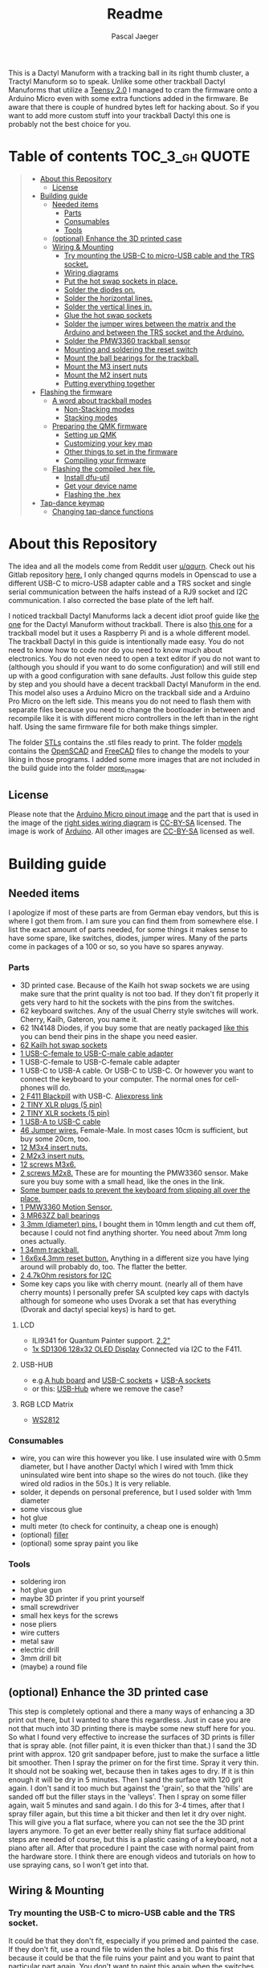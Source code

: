 #+title: Readme
#+Author: Pascal Jaeger
#+ATTR_ORG: :width 600
#+OPTIONS: toc:3

This is a Dactyl Manuform with a tracking ball in its right thumb cluster, a Tractyl Manuform so to speak.
Unlike some other trackball Dactyl Manuforms that utilize a [[https://www.pjrc.com/store/teensy.html][Teensy 2.0]] I managed to cram the firmware onto a Arduino Micro even with some extra functions added in the firmware. Be aware that there is couple of hundred bytes left for hacking about. So if you want to add more custom stuff into your trackball Dactyl this one is probably not the best choice for you.


* Table of contents :TOC_3_gh:QUOTE:
#+BEGIN_QUOTE
- [[#about-this-repository][About this Repository]]
  - [[#license][License]]
- [[#building-guide][Building guide]]
  - [[#needed-items][Needed items]]
    - [[#parts][Parts]]
    - [[#consumables][Consumables]]
    - [[#tools][Tools]]
  - [[#optional-enhance-the-3d-printed-case][(optional) Enhance the 3D printed case]]
  - [[#wiring--mounting][Wiring & Mounting]]
    - [[#try-mounting-the-usb-c-to-micro-usb-cable-and-the-trs-socket][Try mounting the USB-C to micro-USB cable and the TRS socket.]]
    - [[#wiring-diagrams][Wiring diagrams]]
    - [[#put-the-hot-swap-sockets-in-place][Put the hot swap sockets in place.]]
    - [[#solder-the-diodes-on][Solder the diodes on.]]
    - [[#solder-the-horizontal-lines][Solder the horizontal lines.]]
    - [[#solder-the-vertical-lines-in][Solder the vertical lines in.]]
    - [[#glue-the-hot-swap-sockets][Glue the hot swap sockets]]
    - [[#solder-the-jumper-wires-between-the-matrix-and-the-arduino-and-between-the-trs-socket-and-the-arduino][Solder the jumper wires between the matrix and the Arduino and between the TRS socket and the Arduino.]]
    - [[#solder-the-pmw3360-trackball-sensor][Solder the PMW3360 trackball sensor]]
    - [[#mounting-and-soldering-the-reset-switch][Mounting and soldering the reset switch]]
    - [[#mount-the-ball-bearings-for-the-trackball][Mount the ball bearings for the trackball.]]
    - [[#mount-the-m3-insert-nuts][Mount the M3 insert nuts]]
    - [[#mount-the-m2-insert-nuts][Mount the M2 insert nuts]]
    - [[#putting-everything-together][Putting everything together]]
- [[#flashing-the-firmware][Flashing the firmware]]
  - [[#a-word-about-trackball-modes][A word about trackball modes]]
    - [[#non-stacking-modes][Non-Stacking modes]]
    - [[#stacking-modes][Stacking modes]]
  - [[#preparing-the-qmk-firmware][Preparing the QMK firmware]]
    - [[#setting-up-qmk][Setting up QMK]]
    - [[#customizing-your-key-map][Customizing your key map]]
    - [[#other-things-to-set-in-the-firmware][Other things to set in the firmware]]
    - [[#compiling-your-firmware][Compiling your firmware]]
  - [[#flashing-the-compiled-hex-file][Flashing the compiled .hex file.]]
    - [[#install-dfu-util][Install dfu-util]]
    - [[#get-your-device-name][Get your device name]]
    - [[#flashing-the-hex][Flashing the .hex]]
- [[#tap-dance-keymap][Tap-dance keymap]]
  - [[#changing-tap-dance-functions][Changing tap-dance functions]]
#+END_QUOTE

* About this Repository
The idea and all the models come from Reddit user [[https://www.reddit.com/user/qqurn/][u/qqurn]]. Check out his Gitlab repository [[https://gitlab.com/keyboards1][here.]]
I only changed qqurns models in Openscad to use a different USB-C to micro-USB adapter cable and a TRS socket and single serial communication between the halfs instead of a RJ9 socket and I2C communication. I also corrected the base plate of the left half.

I noticed trackball Dactyl Manuforms lack a decent idiot proof guide like [[https://medium.com/swlh/complete-idiot-guide-for-building-a-dactyl-manuform-keyboard-53454845b065][the one]] for the Dactyl Manuform without trackball. There is also [[https://github.com/noahprince22/tractyl-manuform-keyboard][this one]] for a trackball model but it uses a Raspberry Pi and is a whole different model.
The trackball Dactyl in this guide is intentionally made easy. You do not need to know how to code nor do you need to know much about electronics. You do not even need to open a text editor if you do not want to (although you should if you want to do some configuration) and will still end up with a good configuration with sane defaults.
Just follow this guide step by step and you should have a decent trackball Dactyl Manuform in the end.
This model also uses a Arduino Micro on the trackball side and a Arduino Pro Micro on the left side. This means you do not need to flash them with separate files because you need to change the bootloader in between and recompile like it is with different micro controllers in the left than in the right half. Using the same firmware file for both make things simpler.

The folder [[file:STLs/][STLs]] contains the .stl files ready to print. The folder [[file:models/][models]] contains the [[https://openscad.org/][OpenSCAD]] and [[https://www.freecadweb.org/][FreeCAD]] files to change the models to your liking in those programs.
I added some more images that are not included in the build guide into the folder [[file:images/more_images/][more_images]].

** License
Please note that the [[file:images/more_images/Pinout-Micro_latest.png][Arduino Micro pinout image]] and the part that is used in the image of the [[file:images/wiring_right.png][right sides wiring diagram]] is [[https://creativecommons.org/licenses/by-sa/4.0/][CC-BY-SA]] licensed. The image is work of [[https://www.arduino.cc/][Arduino]].
All other images are [[https://creativecommons.org/licenses/by-sa/4.0/][CC-BY-SA]] licensed as well.

* Building guide

** Needed items

I apologize if most of these parts are from German ebay vendors, but this is where I got them from. I am sure you can find them from somewhere else. I list the exact amount of parts needed, for some things it makes sense to have some spare, like switches, diodes, jumper wires. Many of the parts come in packages of a 100 or so, so you have so spares anyway.

*** Parts
- 3D printed case. Because of the Kailh hot swap sockets we are using make sure that the print quality is not too bad. If they don't fit properly it gets very hard to hit the sockets with the pins from the switches.
- 62 keyboard switches. Any of the usual Cherry style switches will work. Cherry, Kailh, Gateron, you name it.
- 62 1N4148 Diodes, if you buy some that are neatly packaged [[https://www.aliexpress.com/item/1934432186.html?spm=a2g0o.order_list.0.0.7cfc5c5f0jf1KF&gatewayAdapt=glo2deu][like this]] you can bend their pins in the shape you need easier.
- [[https://kprepublic.com/products/kailh-hot-swapping-pcb-sockets-for-mx-cherry-gateron-outemu-kailh-switches-for-xd75-series-smd-socket][62 Kailh hot swap sockets]]
- [[https://de.aliexpress.com/item/1005003059771613.html?spm=a2g0o.order_list.0.0.6df95c5f8mvJC9&gatewayAdapt=glo2deu][1 USB-C-female to USB-C-male cable adapter]]
- 1 USB-C-female to USB-C-female cable adapter
- 1 USB-C to USB-A cable. Or USB-C to USB-C. Or however you want to connect the keyboard to your computer. The normal ones for cell-phones will do.
- [[https://www.st.com/en/microcontrollers-microprocessors/stm32f411.html][2 F411 Blackpill]]  with USB-C. [[https://de.aliexpress.com/item/4001116395973.html?spm=a2g0o.productlist.0.0.71684bf03BbunW&algo_pvid=8e2adf0c-fad6-400e-bc70-a4f9a33874f5&algo_exp_id=8e2adf0c-fad6-400e-bc70-a4f9a33874f5-1&pdp_ext_f=%7B%22sku_id%22%3A%2210000014515565535%22%7D&pdp_npi=2%40dis%21EUR%21%216.83%216.83%21%212.26%21%21%400b0a01f816544617463528073e134c%2110000014515565535%21sea][Aliexpress link]]
- [[https://www.reichelt.de/tiny-xlr-kabelbuchse-5-pol-rean-t5fc-b-p166191.html?&nbc=1&trstct=lsbght_sldr::166205][2 TINY XLR plugs (5 pin)]]
- [[https://www.reichelt.de/tiny-xlr-einbaustecker-5-pol-wandstaerken-bis-3-mm-rean-t5mpr-p166205.html?&nbc=1&trstct=lsbght_sldr::166191][2 TINY XLR sockets (5 pin)]]
- [[https://www.aliexpress.com/item/4000251936549.html][1 USB-A to USB-C cable]]
- [[https://www.ebay.de/itm/125233269308?var=426269832926][46 Jumper wires.]] Female-Male. In most cases 10cm is sufficient, but buy some 20cm, too.
- [[https://www.ebay.de/itm/173779404364?var=472450338468][12 M3x4 insert nuts.]]
- [[https://www.ebay.de/itm/173779404364?var=473397195689][2 M2x3 insert nuts.]]
- [[https://www.ebay.de/itm/165427883523?var=464984918399][12 screws M3x6.]]
- [[https://www.ebay.de/itm/261298209327?var=560230293992][2 screws M2x8.]] These are for mounting the PMW3360 sensor. Make sure you buy some with a small head, like the ones in the link.
- [[https://www.ebay.de/itm/160834871787?var=460084672768][Some bumper pads to prevent the keyboard from slipping all over the place.]]
- [[https://www.tindie.com/products/jkicklighter/pmw3360-motion-sensor/][1 PMW3360 Motion Sensor.]]
- [[https://www.ebay.de/itm/261317712140][3 MR63ZZ ball bearings]]
- [[https://www.ebay.de/itm/303970479238][3 3mm (diameter) pins.]] I bought them in 10mm length and cut them off, because I could not find anything shorter. You need about 7mm long ones actually.
- [[https://de.perixx.com/products/18028][1 34mm trackball.]]
- [[https://www.aliexpress.com/item/32960657626.html?spm=a2g0o.productlist.0.0.1a0e284567qEMN&algo_pvid=23baa503-3c28-4c0c-a758-077bc9ae08db&algo_exp_id=23baa503-3c28-4c0c-a758-077bc9ae08db-2&pdp_ext_f=%7B%22sku_id%22%3A%2266505501610%22%7D&pdp_npi=2%40dis%21EUR%21%211.04%21%21%211.51%21%21%402100bdd816527763187435940eca76%2166505501610%21sea][1 6x6x4.3mm reset button.]] Anything in a different size you have lying around will probably do, too. The flatter the better.
- [[https://de.aliexpress.com/item/1005001627995396.html?spm=a2g0o.order_list.0.0.21ef5c5f6Idg5J&gatewayAdapt=glo2deu][2 4.7kOhm resistors for I2C]]
- Some key caps you like with cherry mount. (nearly all of them have cherry mounts) I personally prefer SA sculpted key caps with dactyls although for someone who uses Dvorak a set that has everything (Dvorak and dactyl special keys) is hard to get.

**** LCD
- ILI9341 for Quantum Painter support. [[https://de.aliexpress.com/item/4000219159401.html?spm=a2g0o.productlist.0.0.66c23df8oN806w&algo_pvid=451f9bc3-20a9-4148-bb10-b395af02f213&algo_exp_id=451f9bc3-20a9-4148-bb10-b395af02f213-2&pdp_ext_f=%7B%22sku_id%22%3A%2210000000855265144%22%7D&pdp_npi=2%40dis%21EUR%21%219.5%219.5%21%213.45%21%21%400b0a01f816544613487386231e134c%2110000000855265144%21sea][2.2"]]
- [[https://www.androegg.de/shop/0-91-oled-lcd-display-128x32-ssd1306-i2c-iic-weiss-33-5v/][1x SD1306 128x32 OLED Display]] Connected via I2C to the F411.

**** USB-HUB
- e.g.[[https://www.aliexpress.com/item/1005004168286895.html?spm=a2g0o.productlist.0.0.525ce5b6twZOgC&algo_pvid=57275b42-755b-4811-9073-58c82e6c27a7&algo_exp_id=57275b42-755b-4811-9073-58c82e6c27a7-5&pdp_ext_f=%7B%22sku_id%22%3A%2212000028258904106%22%7D&pdp_npi=2%40dis%21EUR%21%213.14%21%21%21%21%21%402100bb5116540967357105478eba86%2112000028258904106%21sea][A hub board]] and [[https://www.aliexpress.com/item/1005004261539017.html?spm=a2g0o.productlist.0.0.6452248fMwn3qP&algo_pvid=7dbcf495-5e9a-4371-b3f8-6b5ff4fbe4ea&algo_exp_id=7dbcf495-5e9a-4371-b3f8-6b5ff4fbe4ea-48&pdp_ext_f=%7B%22sku_id%22%3A%2212000028557022284%22%7D&pdp_npi=2%40dis%21EUR%21%210.74%21%21%211.79%21%21%402100bb4c16540967716903823effe0%2112000028557022284%21sea][USB-C sockets]] + [[https://www.aliexpress.com/item/4000806581109.html?spm=a2g0o.productlist.0.0.226f3803qcQztS&algo_pvid=7ea892d9-a561-4239-b828-cd432428d9db&algo_exp_id=7ea892d9-a561-4239-b828-cd432428d9db-0&pdp_ext_f=%7B%22sku_id%22%3A%2210000008096938788%22%7D&pdp_npi=2%40dis%21EUR%21%210.85%21%21%211.59%21%21%400b0a119a16540968420727015eda21%2110000008096938788%21sea][USB-A sockets]]
- or this: [[https://de.aliexpress.com/item/1005003798115165.html?spm=a2g0o.productlist.0.0.6ff7eb19UhUFq6&algo_pvid=7115d14a-a489-498a-8cf0-2d0f9537c1bc&algo_exp_id=7115d14a-a489-498a-8cf0-2d0f9537c1bc-5&pdp_ext_f=%7B%22sku_id%22%3A%2212000027202038099%22%7D&pdp_npi=2%40dis%21EUR%21%219.11%21%21%21%21%21%402100bdde16547235211706431e9e94%2112000027202038099%21sea][USB-Hub]] where we remove the case?

**** RGB LCD Matrix
- [[https://www.amazon.com/-/de/dp/B07BKBN1DQ/ref=sr_1_7?keywords=ws2812+led+strip&qid=1654096494&sr=8-7][WS2812]]

*** Consumables
- wire, you can wire this however you like. I use insulated wire with 0.5mm diameter, but I have another Dactyl which I wired with 1mm thick uninsulated wire bent into shape so the wires do not touch. (like they wired old radios in the 50s.) It is very reliable.
- solder, it depends on personal preference, but I used solder with 1mm diameter
- some viscous glue
- hot glue
- multi meter (to check for continuity, a cheap one is enough)
- (optional) [[https://www.ebay.de/itm/284658986388?epid=11017008009&hash=item4246ff6d94:g:J6oAAOSw9KFie1tU][filler]]
- (optional) some spray paint you like

*** Tools
- soldering iron
- hot glue gun
- maybe 3D printer if you print yourself
- small screwdriver
- small hex keys for the screws
- nose pliers
- wire cutters
- metal saw
- electric drill
- 3mm drill bit
- (maybe) a round file

** (optional) Enhance the 3D printed case

This step is completely optional and there a many ways of enhancing a 3D print out there, but I wanted to share this regardless. Just in case you are not that much into 3D printing there is maybe some new stuff here for you.
So what I found very effective to increase the surfaces of 3D prints is filler that is spray able. (not filler paint, it is even thicker than that.)
I sand the 3D print with approx. 120 grit sandpaper before, just to make the surface a little bit smoother. Then I spray the primer on for the first time. Spray it very thin. It should not be soaking wet, because then in takes ages to dry. If it is thin enough it will be dry in 5 minutes.
Then I sand the surface with 120 grit again. I don't sand it too much but against the 'grain', so that the 'hills' are sanded off but the filler stays in the 'valleys'.
Then I spray on some filler again, wait 5 minutes and sand again. I do this for 3-4 times, after that I spray filler again, but this time a bit thicker and then let it dry over night.
This will give you a flat surface, where you can not see the the 3D print layers anymore. To get an ever better really shiny flat surface additional steps are needed of course, but this is a plastic casing of a keyboard, not a piano after all.
After that procedure I paint the case with normal paint from the hardware store. I think there are enough videos and tutorials on how to use spraying cans, so I won't get into that.
[[file:images/after-prime.jpg]]  [[file:images/after-paint.jpg]]

** Wiring & Mounting

*** Try mounting the USB-C to micro-USB cable and the TRS socket.
It could be that they don't fit, especially if you primed and painted the case. If they don't fit, use a round file to widen the holes a bit.
Do this first because it could be that the file ruins your paint and you want to paint that particular part again. You don't want to paint this again when the switches and everything is mounted.

*** Wiring diagrams
These are the wiring diagrams for the right and the left half. They will be useful in the next steps.
[[file:images/wiring_right.png]] [[file:images/wiring_left.png]]

*** Put the hot swap sockets in place.
I learned that it is easier to put the switches in now instead of doing it later. When putting in the switches, make sure that the pins of the switches hit the sockets. If they don't, they will bend to the side and you won't have a connection. If you look at the hot swap sockets closely, you can see the little pins from the switches sticking out a bit on the other side.
Don't be confused, the photos I have here are from before I learned that.
[[file:images/sockets-in.jpg]]

*** Solder the diodes on.
Now if you spend the few extra cents and bought diodes that are nicely packed in a row, this will pay off. Instead of bending and cutting the diodes one by one, you can bend them all at once using the edge of something. Then go berserk with the wire cutters. Cut only one side off, then it will be easier to hold them while soldering.
[[file:images/diodes-in.jpg]]

You can alter the position of the diodes, but not the direction. The black ring on the diode must point towards the horizontal line in the circuit. So either the diode is on the side of the switch with the horizontal line and the black ring pointing away from the switch, or it is on the side of the vertical line and the black ring pointing towards the switch. If you don't know what you are doing, just stick to the images and the wiring diagram. Luckily the 3D print has some recesses where the diodes should go, so it guides you a bit.
Cut the other side off when you are done soldering them.

*** Solder the horizontal lines.
Now solder the horizontal lines into their places. If you have bought normal (non fire resistant) wire, the insulation will melt away pretty easily. I prefer to melt it away with the soldering iron, then solder the wire onto the diode. However, this has some downsides. First of all, you can easily have soldered something that sticks to each other, but has no electrical connection. I check all of these connection with the multi meter to see if they are really connected to mitigate this and to save me the hassle of debugging this later on. Then there is the fumes, that are coming off the wire when it's melted. They don't smell very healthy, so be sure to open a window when doing this or have a fume hood. You can also remove the insulation here with a razor or something, which is probably the better and much nicer looking way, but then again this takes time.
[[file:images/horizontal-lines.jpg]]

*** Solder the vertical lines in.
This is basically the same thing like the horizontal lines. Now you could check with the multimeter if the switch really closes the circuit. Hold it to a vertical line and a horizontal line and press the corresponding switch.
[[file:images/vertical-lines.jpg]]

*** Glue the hot swap sockets
Now is a good time to glue the hot swap sockets in. Notice in the photo that I soldered the wires first, which was not the best idea ever.
Put a small amount of hot glue in the middle of every hot swap socket.
[[file:images/hot_glue_swaps.jpg]]

*** Solder the jumper wires between the matrix and the Arduino and between the TRS socket and the Arduino.
Now use those male-female jumper wires. Cut of a bit of the male end, then solder them to the vertical and horizontal lines first.
[[file:images/jumpers_to_mat.jpg]]
On the TRS socket it does not really matter which pin you use, as long as the same wire goes to the same pin on the other side.  (The color of the wiring diagram is the same on both sides, so the red line on the left side is the red line on the right side and so on.) However, use the sleeve for the ground at least, it is usually the one that is on the outside of the socket.
I tend to use tip for the voltage and the rings for communication, but that is entirely up to you.
When you are done, connect the wires to the Arduino.
[[file:images/jumpers_to_arduino.jpg]]

*** Solder the PMW3360 trackball sensor
A short note about soldering electronics: Unlike the switches, the wires or the TRS socket for example, which are quite sturdy, small electronic boards are a bit more sensitive. You can fry them with the soldering iron. Try to put as few heat as possible into the chips. You can to this by putting the solder on the soldering iron first, then touching the place you want to solder just long enough for everything to heat up enough so the solder can flow into its place.
Solder the wires to the sensor first. You can solder the male ends in again, then cut them off on the other side. Make sure to cut them off low enough so the plastic lense thingy still fits.
[[file:images/solder_pmw.jpg]] [[file:images/pmw_plastic_lense.jpg]]

After that connect the wires to the Arduino.

*** Mounting and soldering the reset switch
If you want to have the reset switch in the bottom plate, drill a 3mm hole at the spot where it should go.
I noticed that 4.3mm height for the reset switch is actually to high to mount it under that bracket and I broke it off. Nothing that a bit of glue can't fix. You probably want to get even flatter ones, I had a few of those 4.3mm high ones to spare from another project.
[[file:images/reset_switch_in.jpg]]

Solder two longer wires to the reset switch on the bottom plate.
[[file:images/solder_reset.jpg]]

Now that the PMW3360 and the TRS socket is connected, you will notice that there is no GND pin left on the Arduino. So solder one of the wires coming from the switch to the GND pin you used on the TRS socket. Connect the other wire to any of the two reset pins of the Arduino.
[[file:images/reset_connect.jpg]]

*** Mount the ball bearings for the trackball.
If you bought pins for the bearings that are too long, put the bearing on the pin *before* sawing it off. Otherwise you could have problems putting the pins in when they are serrated from the vice or saw. Those small bearings are a very sensible part, don't make loud noises and let them sniff your hand before touching them.
Just kidding, just don't put them in the vice and don't put a force on the inner ring without putting the same force on the outer ring.
Once you have the pins in the right length, just press them into the recesses. PLA is rather soft, so they stick in there, make some room with the soldering iron in case they don't go in. Once they are in you can correct their position, which determines the height of the ball and the distance between the PMW3360 and the Ball by heating them up with the soldering iron.
[[file:images/bearings-in.jpg]]

*** Mount the M3 insert nuts
Mounting those nuts is easy if you found nuts that are big enough for the holes. You put them on your soldering iron, heat them up, then press them into the 3D print. Just make sure your soldering iron is clean from solder, otherwise solder will block the thread and screws wont go in easily.
If you couldn't find nuts that are big enough, glue them in. Here is a trick how to get them in the right position: Pre-mount them on the bottom plate with a screw, like this:[[file:images/insert_prepare.jpg]]

Then put some glue on the insert nuts. Then mount the bottom plate into place, wait until the glue has dried and them remove the screws. Try to only put glue on the outside and use glue that is somewhat viscous so the glue wont flow into the inside from the bottom up.
[[file:images/inserts.jpg]]

*** Mount the M2 insert nuts
The M2 inserts and screws are for the PMW3360 sensor. Here you can mount them again to the PMW3360: [[file:images/pmw_prepare.jpg]]

Then you can glue them in. Note that the PMW must be mounted with the terminal holes up. (Down in this picture since the keyboard is upside down)
Make sure that the plastic lense that comes with the PMW lies on that surface as flat as it can get, otherwise the ball will be too far away from it.
[[file:images/pmw_in.jpg]]
Again, let the glue dry and then remove the screws and the sensor again.

*** Putting everything together
Before putting everything together, test the setup first. Connection problems are way easier to fix when the parts are not mounted yet. So continue with the firmware guide below before mounting everything.
The Arduino Micro has some pins on the top, which are in the way when mounting it. We do not need them, cut them off.
Here is the thing in all its glory:
[[file:images/done.jpg]]

* Flashing the firmware
** A word about trackball modes
What makes this firmware very special is how it handles the trackball. You can not only move the mouse pointer with it, no, you can have different modes for it and all that without using additional keys! How great is that?
For further configuration see [[#other-things-to-set-in-the-firmware][Other things to set in the firmware]]
There are stacking and non-stacking modes. Non-stacking modes are the major modes of the trackball, only one non-stacking mode can be activated at a given time and activating one mode will deactivate the last mode.
Stacking modes on the other hand can be activated on top of another mode.
To active a mode you usethe special keycodes that this firmware provides. You can find them below.

*** Non-Stacking modes

**** Cursor mode
Moves the mouse cursor as you would expect from a trackball. This is the mode that is activated when no other mode is activated.

**** Dragscroll mode
Scrolls up and down and left and right like a mouse wheel from outer space.

**** Carret mode
Moves the carret (the little pointer in text documents) when the trackball is rotated.

**** Custom mode
In this mode you can define four keycodes that get executed when you rotate the trackball.

**** Mode-Mode
One mode to rule them all! This mode activates the other modes. When the mode is active, rotate the trackball up for cursor mode, right for dragscroll mode, left for carret mode and down for integration mode.

*** Stacking modes

**** Sniping mode
Decreases the cursors sensitivity during cursor mode and dragscroll mode, allowing you to aim for something way easier.

**** Integration mode
This mode keeps the movement once it is going. This mode is only available in dragscroll and carret mode. E.g. when you have integration mode activated in dragscroll mode you give the trackball a litte notch and it keeps scrolling. A nudge in the other direction slows scrolling down, a nudge direction in the same makes it faster.

** Preparing the QMK firmware

*** Setting up QMK
Set up QMK for your operating system. Here is the [[https://docs.qmk.fm/#/getting_started_build_tools][offical instructions]].

***** Gentoo

For Gentoo Linux I made a little guide, since the official instructions do not work very well. Skip this part and stick to the official instructions above if you do not run Gentoo.

To install the gcc for building arm programs for the STM32, put
#+begin_src sh /etc/portage/package.accept_keywords
# for crossdev/ gcc for qmk firmware
cross-arm-none-eabi/gcc **
#+end_src
into ~/etc/portage/package.accept_keywords~ or ~/etc/portage/package.accept_keywords/cross-avr-gcc~ respectively, depending on how you set up your system.

#+begin_src sh /etc/portage/package.use
# for crossdev ARM for qmk firmware
cross-arm-none-eabi/newlib nano
#+end_src
into ~/etc/portage/package.use~ or ~/etc/portage/package.use/cross-avr-newlib~ respectively, depending on how you set up your system.

Then run these commands:
#+begin_src sh
# install dependencies
sudo emerge dev-vcs/git dev-python/pip
# on gentoo the python command depends on which python version has pip installed (your $PYTHON_TARGET). Run the command like this: python3.9 -m ... if your PYTHON_TARGET is 3.9
python3.x -m pip install --user qmk
# to build the toolchain for compiling for the Arduino (Micro). Anything higher than GCC 8.x is not recommended by qmk. (And you WILL have errors)
sudo crossdev --stable --target arm-none-eabi --env 'EXTRA_ECONF="--with-multilib-list=rmprofile"'
#+end_src

Don't bother to run ~qmk setup~. It would complain because our install is missing some tool chains for other micro controllers, but we only need the arm tools for the STM32F411.
Continue with the guide with topic Linux below.

**** Linux
This probably works well for Windows and Mac, too. I do not know as I haven't tried.

#+begin_src sh
# clone and prepare the QMK-Firmware repo
git clone https://github.com/Schievel1/qmk_firmware_dm_r_track.git
cd qmk_firmware_dm_r_track/
make git-submodule
# to test if your toolchain works, compile something:
qmk compile -kb handwired/dactyl_manuform/5x6 -km default
#+end_src

If the compilation succeeds it will output
#+begin_src sh
Linking: .build/handwired_dactyl_manuform_5x6_default.elf                                           [OK]
Creating load file for flashing: .build/handwired_dactyl_manuform_5x6_default.hex                   [OK]
Copying handwired_dactyl_manuform_5x6_default.hex to qmk_firmware folder                            [OK]
Checking file size of handwired_dactyl_manuform_5x6_default.hex                                     [OK]
,* The firmware size is fine - 19456/28672 (67%, 9216 bytes free)
#+end_src
And you will now have the file ~handwired_dactyl_manuform_5x6_default.hex~ in the qmk_firmware folder. Delete it.
#+begin_src sh
rm handwired_dactyl_manuform_5x6_default.hex
#+end_src

*** Customizing your key map
You can use the standard layout as a base.
Inside your qmk_firmware folder there is a folder with the key maps for the Tractyl under ~keymaps/handwired/tractyl_manuform/5x6_right/keymaps~.
This folder contains sub folders with custom sets of key maps. Now you have two choices:
- Edit one of the existing key maps
- Make your own key map. Copy one of the folders in ~keymaps/handwired/tractyl_manuform/5x6_right/keymaps~ in place and rename it to your liking.

**** OPTION 1: the hardcore way with a text editor
***** Key layout
Either way you will find a ~keymap.c~ file inside of those folders. This file is compiled into the actual part of the firmware that determines the keymap. Inside there is a part that looks something like this:
#+begin_src c
const uint16_t PROGMEM keymaps[][MATRIX_ROWS][MATRIX_COLS] = {
[_COLEMAKDHM] = LAYOUT_5x6(
    DM_REC1,    DM_REC1, DM_PLY1, DM_REC2 , DM_PLY2 , DM_RSTP,               KC_CPI_DOWN, KC_CPI_STD , KC_CPI_UP , KC_SMO_SC , KC_0        ,KC_QUOT_MY,
    KC_TAB,     KC_Q ,   KC_W   , KC_F    , KC_P    , KC_B   ,               KC_J    ,    KC_L       , KC_U      , KC_Y      , KC_SCLN_INV ,KC_QUOT_MY,
    KC_ESC,     KC_A ,   KC_R   , KC_S    , KC_T    , KC_G   ,               KC_M    ,    KC_N       , KC_E      , KC_I      , KC_O        ,KC_MINS,
    KC_TILD_MY, KC_Z ,   KC_X   , KC_C    , KC_D    , KC_V   ,               KC_K    ,    KC_H       , KC_COMM   , KC_DOT    , KC_SLSH     ,KC_BSLASH,
    _______, _______,                                         _______, KC_LGUI,
    TD(SFT_TM),    TD(RAI_TM),          _______, KC_SPC,
    TD(CTL_TM),    TD(GUI_TM),          _______, KC_ENT,
    TD(ALT_TM),    TD(LOW_TM),          KC_BSPC, KC_DEL
),

[_LOWER] = LAYOUT_5x6(

KC_TILD, KC_EXLM     , KC_AT   , KC_HASH   , KC_DLR  ,KC_PERC,           KC_CIRC, KC_AMPR , KC_ASTR    , KC_LPRN  , KC_RPRN   ,           _______,
_______, KC_PGDN     , KC_HOME , KC_END    , KC_PGUP ,_______,           _______, _______ , RALT(KC_Y) , _______  , RALT(LSFT(KC_SCLN)) , _______,
_______, RALT(KC_Q)  , _______ ,RALT(KC_S) , KC_RBRC ,_______,           KC_BTN3, KC_BTN1 , RALT(KC_5) , KC_BTN2  , RALT(KC_P),           _______,
KC_F12 , KC_F1       , KC_F2   , KC_F3     , KC_F4   , KC_F5 ,           KC_F6  , KC_F7   , KC_F8      , KC_F9    , KC_F10    ,           KC_F11 ,
                            _______,_______,                             _______,_______,
                                        _______,_______,             _______,_______,
                                        _______,_______,             _______,_______,
                                        _______,_______,             _______,_______
),

[_RAISE] = LAYOUT_5x6(
_______, _______ , _______ , _______ , _______ ,_______,                 _______, _______      , _______      , _______     , _______     , _______,
_______,  KC_1   , KC_2    , KC_3    , KC_4    , KC_5  ,                 KC_6   , KC_7         , KC_8         , KC_9        , KC_0        , KC_QUOT,
_______, KC_LPRN , KC_RPRN , KC_LBRC , KC_RBRC ,KC_LBRC,                 KC_RBRC, LSFT(KC_LBRC),LSFT(KC_RBRC) ,LSFT(KC_COMM),LSFT(KC_DOT) ,KC_MS_BTN3,
KC_TILD, KC_EXLM , KC_AT   , KC_HASH , KC_DLR  ,KC_PERC,                 KC_CIRC, KC_AMPR      , KC_ASTR      , KC_PLUS     , KC_EQL      , KC_DEL,
                             _______,_______,                                _______,_______,
                                        _______,_______,             _______,_______,
                                        _______,_______,             _______,_______,
                                        _______,_______,             _______,_______
),
};
#+end_src

This represents the layout of the keys. In order to change a key, you have to exchange the keycode of that key with the one you want. Say you want to have escape on the first key in the second row. Then you would exchange ~KC_TAB~ there with ~KC_ESC~. If you do not know the keycode of a key, you could use [[https://config.qmk.fm/#/handwired/dactyl_manuform/5x6/LAYOUT_5x6][QMK Configurator]]. When you hover your mouse over a key in the keyboard image on the bottom of a page, it shows you the keys keycode in a bar a the bottom.
To get special key functions like ~RALT(KC_Y)~ you can see them in the same way on the bottom in the "Quantum" tab.
Here is also a reference for the [[https://github.com/qmk/qmk_firmware/blob/master/docs/keycodes.md][keycodes used by QMK.]] There are a few.

****** Special key codes in this firmware
:PROPERTIES:
:ID:       22ae2959-f1a1-4221-b71f-e5f25fb75928
:END:
The firmware also has some additional keycodes which you can use in the matrix above like any other keycode.
| Keycode                     | Short alias | Function                                                                     |
|-----------------------------+-------------+------------------------------------------------------------------------------|
| POINTER_DEFAULT_DPI_FORWARD | DPI_MOD     | Increase the sensitivity in cursor mode / decrease it when shift is pressed  |
| POINTER_DEFAULT_DPI_REVERSE | DPI_RMOD    | Decrease the sensitivity in cursor mode / increase it when shift is pressed  |
| POINTER_SNIPING_DPI_FORWARD | S_D_MOD     | Increase the sensitivity in sniping mode / decrease it when shift is pressed |
| POINTER_SNIPING_DPI_REVERSE | S_D_RMOD    | Decrease the sensitivity in sniping mode / increase it when shift is pressed |
| SNIPING_MODE                | SNIPING     | Activates sniping mode while key is pressed                                  |
| SNIPING_MODE_TOGGLE         | SNP_TOG     | Toggles sniping mode                                                         |
| DRAGSCROLL_MODE             | DRGSCRL     | Activates dragscroll mode while key is pressed                               |
| DRAGSCROLL_MODE_TOGGLE      | DRG_TOG     | Toggles dragscroll mode                                                      |
| CARRET_MODE                 | CARRETM     | Activates carret mode while key is pressed                                   |
| CARRET_MODE_TOGGLE          | CRT_TOG     | Toggles carret mode                                                          |
| CUSTOM_MODE                 | CUSTOMM     | Activates custom mode while key is pressed                                   |
| CUSTOM_MODE_TOGGLE          | CST_TOG     | Toggles custom mode                                                          |
| MODE_MODE                   | MOMO        | Activates mode-mode while key is pressed                                     |
| MODE_MODE_TOGGLE            | MOMO_TOG    | Toggles mode-mode                                                            |
| INTEG_MODE                  | INTEGM      | Activates integration mode while key is pressed                              |
| INTEG_MODE_TOGGLE           | ITG_TOG     | Toggles integration mode                                                     |
|-----------------------------+-------------+------------------------------------------------------------------------------|

***** Layers
In the above example [_COLEMAKDHM], [_LOWER] and [_RAISE] are the names of the layers. You can put in any name for the _COLEMAKDHM layer, but you have to change the ~#define~ lines at the beginning of the file accordingly.
#+begin_src c
#define _COLEMAKDHM 0
#+end_src
You better leave the RAISE and LOWER name like they are. You could change them, but you would have to change them everywhere in the file.
To add another layer, copy and past one of the existing layers, rename it to whatever you like, e.g. _MYLAYER. Then add a new ~#define _MYLAYER 3~ to the beginning of the file. Count the number up with every layer you add.
You bind your layer to a key with the keycode ~MO(_MYLAYER)~. MO switches a layer on like the shift, CTRL etc. keys. So when you hold that key down, the layer is active. When you let go, the layer is not active. Again there are several other layer functions like ~TG()~ which toggles a layer. Look them up in QMK Configurator.


**** Using QMK Configurator for similar keyboard
Because editing the keycodes is somewhat tedious, I came up with a way to utilize QMK Configurator a bit for it.
Go to [[https://config.qmk.fm/#/handwired/dactyl_manuform/5x6/LAYOUT_5x6][QMK Configurator]] and select the handwired/tractyl_manuform/5x6_right/arduinomicro keyboard. Rename the keyboard to whatever you like and edit your keyboard to your liking. Be aware that you can not put in the custom keycodes to modify the modes of the trackball. For now give the key that should have modify the trackball function later some special keycodes so you can easily distinguish them from the others.

When you are done, export the key map as JSON and put it into the qmk_firmware folder. Then run the command
#+begin_src sh
qmk json-keymap handwired-dactyl_manuform-5x6-yourfilename.json >> mykeymap.c
#or
qmk json2c handwired-dactyl_manuform-5x6-yourfilename.json >> mykeymap.c # depending on qmk version.
#+end_src
With "yourfilename" changed to your actual filename of course. This will generate a C source file out of the JSON file. It will look something like this:
#+begin_src c
#include QMK_KEYBOARD_H

/* THIS FILE WAS GENERATED!
 ,*
 ,* This file was generated by qmk-compile-json. You may or may not want to
 ,* edit it directly.
 ,*/

const uint16_t PROGMEM keymaps[][MATRIX_ROWS][MATRIX_COLS] = {
[0] = LAYOUT_5x6(KC_GRV, KC_1, KC_2, KC_3, KC_4, KC_5, KC_6, KC_7, KC_8, KC_9, KC_0, KC_EQL, KC_TAB, KC_QUOT, KC_COMM, KC_DOT, KC_P, KC_Y, KC_F, KC_G, KC_C, KC_R, KC_L, KC_SLSH, KC_ESC, KC_A, KC_O, KC_E, KC_U, KC_I, KC_D, KC_H, KC_T, KC_N, KC_S, KC_MINS, KC_NO, KC_SCLN, KC_Q, KC_J, KC_K, KC_X, KC_B, KC_M, KC_W, KC_V, KC_Z, KC_BSLS, KC_LBRC, KC_RBRC, KC_PGUP, KC_PGDN, KC_LSFT, KC_NO, KC_NO, KC_RSFT, KC_LCTL, KC_SPC, KC_RALT, KC_LALT, MO(1), KC_ENT, LGUI_T(KC_RGUI)),
[1] = LAYOUT_5x6(KC_TILD, KC_F1, KC_F2, KC_F3, KC_F4, KC_F5, KC_F6, KC_F7, KC_F8, KC_F9, KC_F10, KC_DEL, RCS(KC_2), KC_F9, KC_F10, LSFT(KC_F7), LCTL(KC_R), KC_LCBR, KC_RCBR, KC_HOME, KC_INS, KC_F11, KC_F12, KC_PLUS, KC_TRNS, RCS(KC_3), RCS(KC_4), MO(2), KC_DEL, KC_LPRN, KC_RPRN, KC_LEFT, KC_UP, KC_DOWN, KC_RGHT, KC_PIPE, KC_CAPS, LSFT(KC_F8), LSFT(KC_F9), LCTL(KC_X), LCTL(KC_C), LCTL(KC_V), KC_EQL, RCS(KC_3), RCS(KC_4), LSFT(KC_F8), LSFT(KC_F9), RCS(KC_2), LCTL(KC_F2), LCTL(KC_F3), KC_PSCR, KC_END, KC_LSFT, KC_TRNS, KC_TRNS, KC_RSFT, KC_TRNS, KC_TRNS, KC_TRNS, KC_TRNS, KC_TRNS, KC_TRNS, KC_TRNS),
[2] = LAYOUT_5x6(KC_TRNS, KC_TRNS, KC_TRNS, KC_TRNS, KC_TRNS, KC_TRNS, KC_TRNS, KC_NLCK, KC_PSLS, KC_PAST, KC_PMNS, KC_CALC, KC_TRNS, KC_TRNS, KC_TRNS, KC_TRNS, KC_TRNS, KC_LBRC, KC_RBRC, KC_P7, KC_P8, KC_P9, KC_PPLS, KC_MUTE, KC_TRNS, KC_TRNS, KC_TRNS, KC_TRNS, KC_TRNS, KC_LPRN, KC_RPRN, KC_P4, KC_P5, KC_P6, KC_TRNS, KC_VOLU, KC_TRNS, KC_TRNS, KC_TRNS, KC_TRNS, KC_TRNS, KC_TRNS, KC_P0, KC_P1, KC_P2, KC_P3, KC_PEQL, KC_VOLD, KC_TRNS, KC_PDOT, KC_COMM, KC_TRNS, KC_TRNS, KC_TRNS, KC_TRNS, KC_TRNS, KC_TRNS, KC_TRNS, KC_TRNS, KC_TRNS, KC_TRNS, KC_TRNS, KC_TRNS)
};
#+end_src

Where 0, 1 and 2 are the different layers.
While this is horrible to read of course, these layers are perfectly valid key maps. But you have to make some changes first before you can use it in the Tractyls firmware.
First of all, copy only the part that says
#+begin_src c
LAYOUT_5x6(KC_GRV, KC_1, KC_2, KC_3, KC_4, KC_5, KC_6, KC_7, KC_8, KC_9, KC_0, KC_EQL, KC_TAB, KC_QUOT, KC_COMM, KC_DOT, KC_P, KC_Y, KC_F, KC_G, KC_C, KC_R, KC_L, KC_SLSH, KC_ESC, KC_A, KC_O, KC_E, KC_U, KC_I, KC_D, KC_H, KC_T, KC_N, KC_S, KC_MINS, KC_NO, KC_SCLN, KC_Q, KC_J, KC_K, KC_X, KC_B, KC_M, KC_W, KC_V, KC_Z, KC_BSLS, KC_LBRC, KC_RBRC, KC_PGUP, KC_PGDN, KC_LSFT, KC_NO, KC_NO, KC_RSFT, KC_LCTL, KC_SPC, KC_RALT, KC_LALT, MO(1), KC_ENT, LGUI_T(KC_RGUI)),
#+end_src

into an existing Tractyl layouts ~keymap.c~. So you will not mess up the names of the layers.
Now exchange the keycodes that shoud modify the trackball modes with the custom keycodes from above.

*** Other things to set in the firmware
If you haven't yet, you can create the file ~keyboards/handwired/tractyl_manuform/5x6_right/keymaps/yourkeymap/config.h~. In it you can put the following lines to change the behavior of your keyboard.

**** #define CHARYBDIS_MINIMUM_DEFAULT_DPI 1200
The sensitivity in default mode.

**** #define CHARYBDIS_DEFAULT_DPI_CONFIG_STEP 200
Change of the sensitivity in cursor mode each time POINTER_DEFAULT_DPI_FORWARD/ REVERSE is pressed.

**** #define CHARYBDIS_MINIMUM_SNIPING_DPI 400
The sensitivity in sniping mode.

**** #define CHARYBDIS_SNIPING_DPI_CONFIG_STEP 200
Change of the sensitivity in sniping mode each time POINTER_SNIPING_DPI_FORWARD/ REVERSE is pressed.

**** #define CHARYBDIS_DRAGSCROLL_DPI 100
The sensitivity in dragscroll mode.

**** #define CHARYBDIS_DRAGSCROLL_REVERSE_X / _Y
Reverse the scroll direction in dragscroll mode for the x / y axis.

**** #define CHARYBDIS_CARRET_BUFFER 40
The sensitivity in carret mode. Higher number means less sensitive.

**** #define CHARYBDIS_CARRET_REVERSE_X / _Y
Reverse the direction in carret mode for the x / y axis.

**** #define CHARYBDIS_POINTER_ACCELERATION_ENABLE
Enable pointer acceleration.

**** #define CHARYBDIS_POINTER_ACCELERATION_FACTOR 24
Amount of pointer acceleration.

**** #define CUSTOM_FN_RIGHT / CUSTOM_FN_LEFT / _UP / _DOWN
Here you can define the keycode that gets executed in custom mode when the dragball is rotated to the right / left / up / down

*** Compiling your firmware
Once you are done with setting up the keymap to your liking, you can generate a .hex file with the command
#+begin_src sh
qmk compile -kb handwired/Tractyl_manuform/5x6_right/arduinomicro -km <name_of_your_keymap>
#+end_src
while being inside the qmk_firmware_dm_r_track folder. If you haven't screwed up your keymap.c from before, this will generate a .hex-file in the qmk_firmware folder.

** Flashing the compiled .hex file.
Flashing the firmware is the usual flashing of a QMK firmware. You either compiled it yourself on your computer, with the somewhat finicky setup of the key map and compilation of the keymap.c, or with the rather comfortable [[https://config.qmk.fm/][QMK Configurator]]. Either way you are going to end up with a .hex file.
I have never flashed a QMK firmware onto an Arduino in Windows or Mac, but I guess it's rather easy using [[https://github.com/qmk/qmk_toolbox/releases][QMK Toolbox.]]

To flash a .hex in Linux you need to do the following:
*** Install dfu-util
On Gentoo this is ~sudo emerge app-mobilephone/dfu-util~, and I am confident someone nerdy enough to want to use such a keyboard knows how to install software on his/ her distro.
*** Get your device name
To get your device name in Linux you use the command ~dmesg | tail~. This shows you the end of the log of the kernel messages, so plug in the left side of the keyboard into your USB without the right side connected to it, put your Arduino into flash mode by pressing the reset button and run ~dmesg | tail~.
This will give you some output similar to
#+begin_src sh
~[26768.779976] cdc_acm 1-12:1.0: ttyACM0: USB ACM device~
#+end_src

Which is telling you that ~/dev/ttyACM0~ is the device name of your Arduino. Be aware that these device names are dynamic in Linux, so it could be ~/dev/ttyACM1~ next time, because you already have another Arduino (or some other USB/Serial device) plugged in, which already occupies ~/dev/ttyACM0~. Depending on your distro
this could also be called ~/dev/ttyUSB0~ instead.

If you can not find your device with ~dmesg | tail~, try finding it with
#+begin_src sh
find /dev -name '*ttyACM*' # or
find /dev -name '*ttyUSB*'.
#+end_src

It could be that the device is only accessible by root, so to get user access you can use ~sudo chmod 777 /dev/ttyACM0~, but this will only last until you reconnect the Arduino.
To get permanent rights to access the Arduino as a user, you could also find the group of the ~/dev/ttyACM*~ file with ~ls -la /dev | grep ttyACM~, which should output something like this:
~crw-rw-r-- 1 root dialout ... /dev/ttyACM~. Add yourself to the group dialout (in this case) to get read/write permissions with ~sudo usermod -a -G dialout myUserName~.
However, the group name ~dialout~ could depend on the distro.

*** Flashing the .hex
Now with all that information, put your Arduino into flash mode again by pressing the reset button. Use the command
#+begin_src sh
avrdude -v -patmega32u4 -cavr109 -P/dev/ttyACM0 -b57600 -Uflash:w:"handwired_tractyl_manuform_5x6_right_arduinomicro_yourfilenamehere.hex":i
#+end_src
inside the folder where your .hex file is.
Where ~/dev/ttyACM0~ depends on the device name you obtained before and the filename of the .hex file is your own filename obviously.

Sometimes flashing Arduinos is a bit tricky. If they already have a program flashed to them, you put them into flashing mode by pressing the reset switch. Then they are in flashing mode for a few seconds before they start running in their normal mode again. So you have to press that reset switch then run that command fast. In case you did not add yourself to the group that owns ~/dev/ttyACM*~, it could be that you have to find the name of that device (/dev/ttyACMsomething), change its permissions and run the command. All that in a few seconds. You could chain commands together with ~&&~, but I recommend adding yourself to that group instead.
Other times you get things like ~avrdude: butterfly_recv(): programmer is not responding~. Then it helps to tap the reset button right after pressing enter on the upload command.
Then I have had it with several Arduino Pro Micros, that I had to hold the reset button for a short time, then let it go, then tap it. I guess there are just too many Arduino manufacturers out there, and each of them has its own quirks.
So do not panic if uploading does not work at the first try. It could certainly be, that your have so problem with avrdude, but most of the times it is just that you got the timing wrong.

Once you are done with flashing the left side, disconnect it. Then connect the right side and do the same procedure again. You use the same .hex file on both sides.
When you are done, connect the USB cable to the right side and use your new keyboard!

* Tap-dance keymap
QMK has a feature called [[https://github.com/qmk/qmk_firmware/blob/master/docs/feature_tap_dance.md][Tap Dance]], which is really useful for the trackball modes we have in this keyboards. With Tap Dance you can give a key different functions depending on how often you tap it. Although Tap Dance supports way more, I only copied some basic functionality over from Qurns first Tap Dance software to change between the different trackball modes.
By default, CTRL switches on cursor mode, Shift carret mode and Alt dragscroll mode. Tapping the key once will activate the corresponding mode, holding it will activate its actual modifier behavior. I also put in something for the vim lovers. I found myself pressing escape when I wanted to go back to cursor mode, because for my vim-brain this is like vims normal mode. So I put this functionality on the escape key.
You can flash the Tap Dance firmware using this command:
#+begin_src sh
qmk compile -kb handwired/Tractyl_manuform/5x6_right/arduinomicro -km tapdance
#+end_src

The keymap I put in is the keymap I use, which is dvorak. So keep in mind you might want to change that.
The tap-dance functions are the key codes that start with ~TD(~ like ~TD(SFT_TM)~ for the shift tap dance functions.

** Changing tap-dance functions
To change what a tap dance function does, e.g. if you want to activate dragscroll with a tap of the shift key instead of the alt key, you can edit ~keyboards/handwired/tractyl_manuform/5x6_right/keymaps/tapdance/tapance.c~.
In there you have several functions like this one:
#+begin_src c
void sfttm_finished(qk_tap_dance_state_t *state, void *user_data) {
  td_state = cur_dance(state);
  sticky_timer = timer_read32();
  activate_sft = true;
  sticky_key = true;
  switch (td_state) {
  case SINGLE_TAP:
    charybdis_set_pointer_carret_enabled(true);
    break;
  case SINGLE_HOLD:
    activate_stkeys();
    sticky_key = false;
  }
}
#+end_src
This is the tap dance function for activating the shift modfier and for activating the carret mode.
To activate dragscroll mode instead for example, you would change the line that says ~charybdis_set_pointer_carret_enabled(true);~ into ~charybdis_set_pointer_dragscroll_enabled(true);~.
That's all.
The different functions to activate the modes are in ~keyboards/handwired/tractyl_manuform/tractyl_manuform.h~
